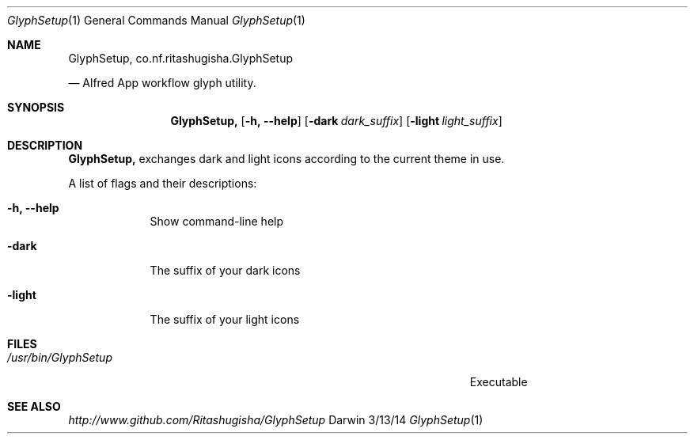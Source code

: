 .\"Modified from man(1) of FreeBSD, the NetBSD mdoc.template, and mdoc.samples.
.\"See Also:
.\"man mdoc.samples for a complete listing of options
.\"man mdoc for the short list of editing options
.\"/usr/share/misc/mdoc.template
.Dd 3/13/14               \" DATE 
.Dt GlyphSetup 1      \" Program name and manual section number 
.Os Darwin
.Sh NAME                 \" Section Header - required - don't modify 
.Nm GlyphSetup,
.\" The following lines are read in generating the apropos(man -k) database. Use only key
.\" words here as the database is built based on the words here and in the .ND line. 
.Nm co.nf.ritashugisha.GlyphSetup

.\" Use .Nm macro to designate other names for the documented program.
.Nd Alfred App workflow glyph utility.
.Sh SYNOPSIS             \" Section Header - required - don't modify
.Nm
.Op Fl h, -help             \" [-abcd]
.Op Fl dark Ar dark_suffix       \" [-a path] 
.Op Fl light Ar light_suffix              \" [file]
.Sh DESCRIPTION          \" Section Header - required - don't modify
.Nm
exchanges dark and light icons according to the current theme in use.
.Pp                      \" Inserts a space
A list of flags and their descriptions:
.Bl -tag -width -indent  \" Differs from above in tag removed 
.It Fl h, -help                 \"-a flag as a list item
Show command-line help
.It Fl dark
The suffix of your dark icons
.It Fl light
The suffix of your light icons
.El                      \" Ends the list
.Pp
.\" .Sh ENVIRONMENT      \" May not be needed
.\" .Bl -tag -width "ENV_VAR_1" -indent \" ENV_VAR_1 is width of the string ENV_VAR_1
.\" .It Ev ENV_VAR_1
.\" Description of ENV_VAR_1
.\" .It Ev ENV_VAR_2
.\" Description of ENV_VAR_2
.\" .El                      
.Sh FILES                \" File used or created by the topic of the man page
.Bl -tag -width "/Users/joeuser/Library/really_long_file_name" -compact
.It Pa /usr/bin/GlyphSetup
Executable
.El                      \" Ends the list
.\" .Sh DIAGNOSTICS       \" May not be needed
.\" .Bl -diag
.\" .It Diagnostic Tag
.\" Diagnostic informtion here.
.\" .It Diagnostic Tag
.\" Diagnostic informtion here.
.\" .El
.Sh SEE ALSO 
.\" List links in ascending order by section, alphabetically within a section.
.\" Please do not reference files that do not exist without filing a bug report
.Xr http://www.github.com/Ritashugisha/GlyphSetup
.\" .Sh BUGS              \" Document known, unremedied bugs 
.\" .Sh HISTORY           \" Document history if command behaves in a unique manner